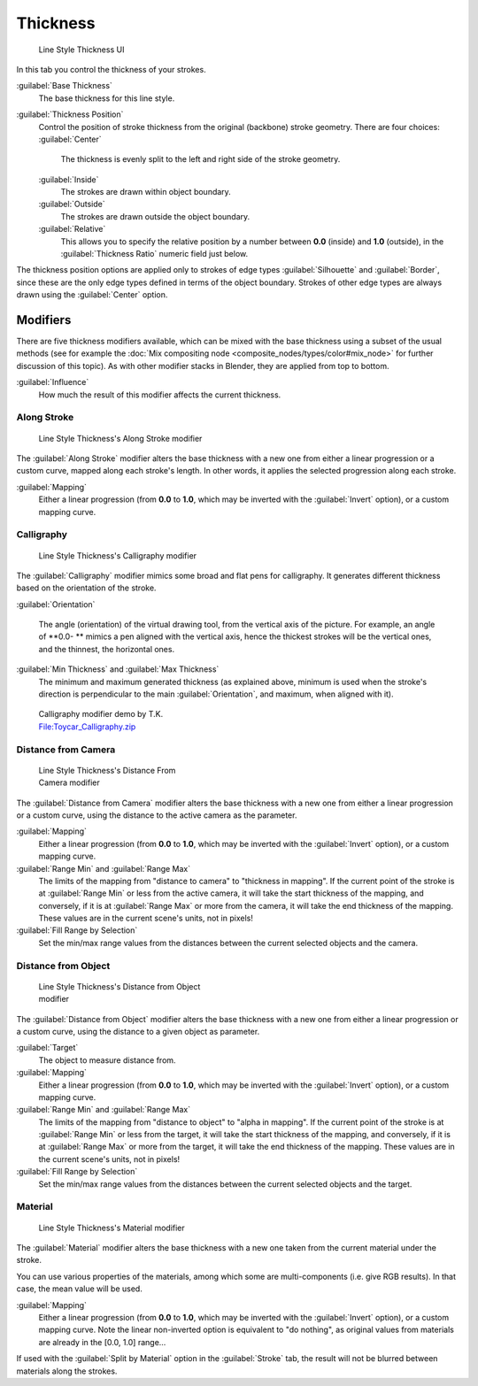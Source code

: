 
Thickness
=========

.. figure:: /images/Manual-2.6-Render-Freestyle-Line_Style_Thickness.jpg
   :width: 300px
   :figwidth: 300px

   Line Style Thickness UI


In this tab you control the thickness of your strokes.

:guilabel:`Base Thickness`
   The base thickness for this line style.

:guilabel:`Thickness Position`
   Control the position of stroke thickness from the original (backbone) stroke geometry. There are four choices:
   :guilabel:`Center`
      The thickness is evenly split to the left and right side of the stroke geometry.
   :guilabel:`Inside`
      The strokes are drawn within object boundary.
   :guilabel:`Outside`
      The strokes are drawn outside the object boundary.
   :guilabel:`Relative`
      This allows you to specify the relative position by a number between **0.0** (inside) and **1.0** (outside), in the :guilabel:`Thickness Ratio` numeric field just below.

The thickness position options are applied only to strokes of edge types
:guilabel:`Silhouette` and :guilabel:`Border`\ ,
since these are the only edge types defined in terms of the object boundary.
Strokes of other edge types are always drawn using the :guilabel:`Center` option.


Modifiers
---------

There are five thickness modifiers available, which can be mixed with the base thickness using a subset of the usual methods (see for example the :doc:`Mix compositing node <composite_nodes/types/color#mix_node>` for further discussion of this topic). As with other modifier stacks in Blender, they are applied from top to bottom.

:guilabel:`Influence`
   How much the result of this modifier affects the current thickness.


Along Stroke
~~~~~~~~~~~~

.. figure:: /images/Manual-2.6-Render-Freestyle-Line_Style_Thickness_Along_Stroke.jpg
   :width: 300px
   :figwidth: 300px

   Line Style Thickness's Along Stroke modifier


The :guilabel:`Along Stroke` modifier alters the base thickness with a new one from either a
linear progression or a custom curve, mapped along each stroke's length. In other words,
it applies the selected progression along each stroke.

:guilabel:`Mapping`
   Either a linear progression (from **0.0** to **1.0**\ , which may be inverted with the :guilabel:`Invert` option), or a custom mapping curve.


Calligraphy
~~~~~~~~~~~

.. figure:: /images/Manual-2.6-Render-Freestyle-Line_Style_Thickness_Calligraphy.jpg
   :width: 300px
   :figwidth: 300px

   Line Style Thickness's Calligraphy modifier


The :guilabel:`Calligraphy` modifier mimics some broad and flat pens for calligraphy.
It generates different thickness based on the orientation of the stroke.

:guilabel:`Orientation`

   The angle (orientation) of the virtual drawing tool, from the vertical axis of the picture. For example, an angle of **0.0- ** mimics a pen aligned with the vertical axis, hence the thickest strokes will be the vertical ones, and the thinnest, the horizontal ones.

:guilabel:`Min Thickness` and :guilabel:`Max Thickness`
   The minimum and maximum generated thickness (as explained above, minimum is used when the stroke's direction is perpendicular to the main :guilabel:`Orientation`\ , and maximum, when aligned with it).


.. figure:: /images/Toycar_Calligraphy.jpg
   :width: 400px
   :figwidth: 400px

   Calligraphy modifier demo by T.K. `File:Toycar_Calligraphy.zip <http://wiki.blender.org/index.php/File:Toycar_Calligraphy.zip>`__


Distance from Camera
~~~~~~~~~~~~~~~~~~~~

.. figure:: /images/Manual-2.6-Render-Freestyle-Line_Style_Thickness_Distance_From_Camera.jpg
   :width: 300px
   :figwidth: 300px

   Line Style Thickness's Distance From Camera modifier


The :guilabel:`Distance from Camera` modifier alters the base thickness with a new one from
either a linear progression or a custom curve,
using the distance to the active camera as the parameter.

:guilabel:`Mapping`
   Either a linear progression (from **0.0** to **1.0**\ , which may be inverted with the :guilabel:`Invert` option), or a custom mapping curve.

:guilabel:`Range Min` and :guilabel:`Range Max`
   The limits of the mapping from "distance to camera" to "thickness in mapping". If the current point of the stroke is at :guilabel:`Range Min` or less from the active camera, it will take the start thickness of the mapping, and conversely, if it is at :guilabel:`Range Max` or more from the camera, it will take the end thickness of the mapping. These values are in the current scene's units, not in pixels!

:guilabel:`Fill Range by Selection`
   Set the min/max range values from the distances between the current selected objects and the camera.


Distance from Object
~~~~~~~~~~~~~~~~~~~~

.. figure:: /images/Manual-2.6-Render-Freestyle-Line_Style_Thickness_Distance_From_Object.jpg
   :width: 300px
   :figwidth: 300px

   Line Style Thickness's Distance from Object modifier


The :guilabel:`Distance from Object` modifier alters the base thickness with a new one from
either a linear progression or a custom curve,
using the distance to a given object as parameter.

:guilabel:`Target`
   The object to measure distance from.

:guilabel:`Mapping`
   Either a linear progression (from **0.0** to **1.0**\ , which may be inverted with the :guilabel:`Invert` option), or a custom mapping curve.

:guilabel:`Range Min` and :guilabel:`Range Max`
   The limits of the mapping from "distance to object" to "alpha in mapping". If the current point of the stroke is at :guilabel:`Range Min` or less from the target, it will take the start thickness of the mapping, and conversely, if it is at :guilabel:`Range Max` or more from the target, it will take the end thickness of the mapping. These values are in the current scene's units, not in pixels!

:guilabel:`Fill Range by Selection`
   Set the min/max range values from the distances between the current selected objects and the target.


Material
~~~~~~~~

.. figure:: /images/Manual-2.6-Render-Freestyle-Line_Style_Thickness_Material.jpg
   :width: 300px
   :figwidth: 300px

   Line Style Thickness's Material modifier


The :guilabel:`Material` modifier alters the base thickness with a new one taken from the
current material under the stroke.

You can use various properties of the materials, among which some are multi-components (i.e.
give RGB results). In that case, the mean value will be used.

:guilabel:`Mapping`
   Either a linear progression (from **0.0** to **1.0**\ , which may be inverted with the :guilabel:`Invert` option), or a custom mapping curve. Note the linear non-inverted option is equivalent to "do nothing", as original values from materials are already in the [0.0, 1.0] range…

If used with the :guilabel:`Split by Material` option in the :guilabel:`Stroke` tab,
the result will not be blurred between materials along the strokes.
